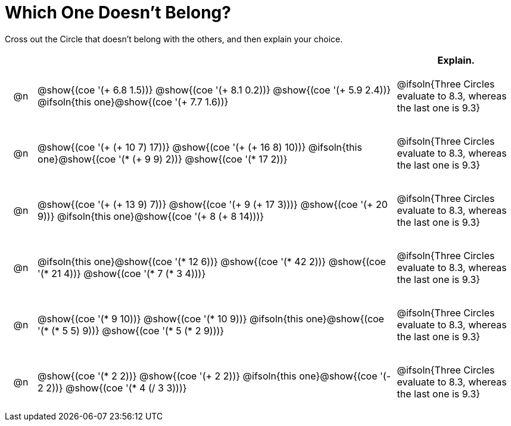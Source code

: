 = Which One Doesn't Belong?

Cross out the Circle that doesn't belong with the others, and then explain your choice.

++++
<style>
div.circleevalsexp { width: auto; }

/* for table cells with immediate .content children, which have immediate
 * .paragraph children: use flex to space them evenly and center vertically
*/
td > .content > .paragraph {
  display: flex;
  align-items: center;
  justify-content: space-around;
}
</style>
++++

[.FillVerticalSpace, cols="<.^1a,^.^12a,^.^4a",stripes="none", options="header"]
|===
| 	 |  |Explain.

| @n
| @show{(coe '(+ 6.8 1.5))}
@show{(coe '(+ 8.1 0.2))}
@show{(coe '(+ 5.9 2.4))}
@ifsoln{this one}@show{(coe '(+ 7.7 1.6))}
| @ifsoln{Three Circles evaluate to 8.3, whereas the last one is 9.3}

| @n
| @show{(coe '(+ (+ 10 7) 17))}
@show{(coe '(+ (+ 16 8) 10))}
@ifsoln{this one}@show{(coe '(* (+ 9 9) 2))}
@show{(coe '(* 17 2))}
|  @ifsoln{Three Circles evaluate to 8.3, whereas the last one is 9.3}

| @n
| @show{(coe '(+ (+ 13 9) 7))}
@show{(coe '(+ 9 (+ 17 3)))}
@show{(coe '(+ 20 9))}
@ifsoln{this one}@show{(coe '(+ 8 (+ 8 14)))}
| @ifsoln{Three Circles evaluate to 8.3, whereas the last one is 9.3}

| @n
| @ifsoln{this one}@show{(coe '(* 12 6))}
@show{(coe '(* 42 2))}
@show{(coe '(* 21 4))}
@show{(coe '(* 7 (* 3 4)))}
| @ifsoln{Three Circles evaluate to 8.3, whereas the last one is 9.3}

| @n
| @show{(coe '(* 9 10))}
@show{(coe '(* 10 9))}
@ifsoln{this one}@show{(coe '(* (* 5 5) 9))}
@show{(coe '(* 5 (* 2 9)))}
| @ifsoln{Three Circles evaluate to 8.3, whereas the last one is 9.3}

| @n
| @show{(coe '(* 2 2))}
@show{(coe '(+ 2 2))}
@ifsoln{this one}@show{(coe '(- 2 2))}
@show{(coe '(* 4 (/ 3 3)))}
| @ifsoln{Three Circles evaluate to 8.3, whereas the last one is 9.3}

|===


